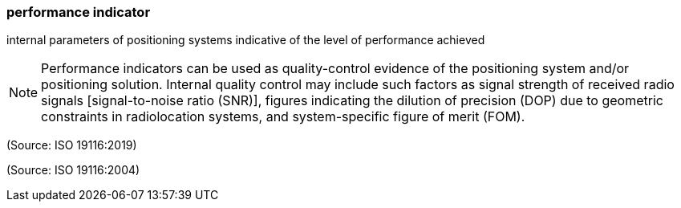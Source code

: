 === performance indicator

internal parameters of positioning systems indicative of the level of performance achieved

NOTE: Performance indicators can be used as quality-control evidence of the positioning system and/or positioning solution. Internal quality control may include such factors as signal strength of received radio signals [signal-to-noise ratio (SNR)], figures indicating the dilution of precision (DOP) due to geometric constraints in radiolocation systems, and system-specific figure of merit (FOM).

(Source: ISO 19116:2019)

(Source: ISO 19116:2004)

